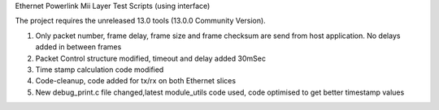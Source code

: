 Ethernet Powerlink Mii Layer Test Scripts (using interface)

The project requires the unreleased 13.0 tools (13.0.0 Community Version).

1. Only packet number, frame delay, frame size and frame checksum are send from host application. No delays added in between frames
2. Packet Control structure modified, timeout and delay added 30mSec
3. Time stamp calculation code modified
4. Code-cleanup, code added for tx/rx on both Ethernet slices
5. New debug_print.c file changed,latest module_utils code used, code optimised to get better timestamp values




